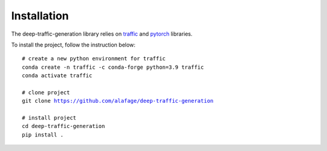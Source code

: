 Installation
============

The deep-traffic-generation library relies on `traffic
<https://traffic-viz.github.io/>`_ and `pytorch <https://pytorch.org/>`_
libraries.

To install the project, follow the instruction below:

.. parsed-literal::

    # create a new python environment for traffic
    conda create -n traffic -c conda-forge python=3.9 traffic
    conda activate traffic

    # clone project
    git clone https://github.com/alafage/deep-traffic-generation

    # install project
    cd deep-traffic-generation
    pip install .